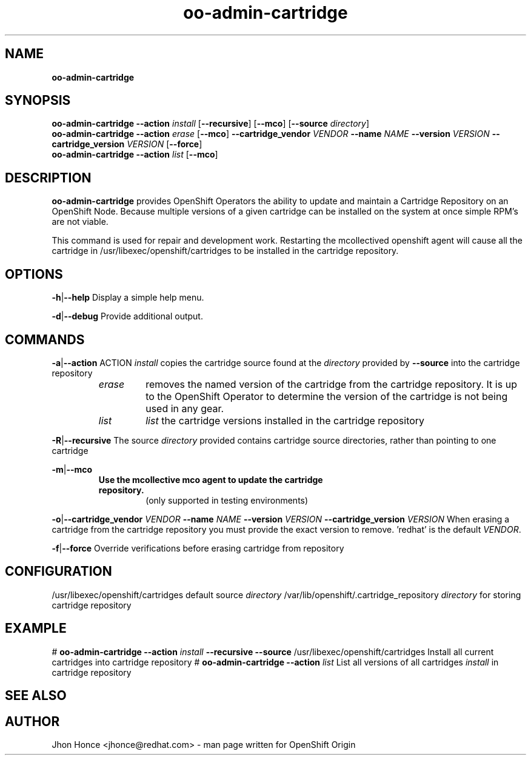 .\" Text automatically generated by txt2man
.TH oo-admin-cartridge 8 "20 May 2016" "" ""
.SH NAME
\fBoo-admin-cartridge
\fB
.SH SYNOPSIS
.nf
.fam C
\fBoo-admin-cartridge\fP \fB--action\fP \fIinstall\fP [\fB--recursive\fP] [\fB--mco\fP] [\fB--source\fP \fIdirectory\fP]
\fBoo-admin-cartridge\fP \fB--action\fP \fIerase\fP   [\fB--mco\fP] \fB--cartridge_vendor\fP \fIVENDOR\fP \fB--name\fP \fINAME\fP \fB--version\fP \fIVERSION\fP \fB--cartridge_version\fP \fIVERSION\fP [\fB--force\fP]
\fBoo-admin-cartridge\fP \fB--action\fP \fIlist\fP    [\fB--mco\fP]

.fam T
.fi
.fam T
.fi
.SH DESCRIPTION
\fBoo-admin-cartridge\fP provides OpenShift Operators the ability to update and maintain a Cartridge Repository
on an OpenShift Node. Because multiple versions of a given cartridge can be installed on the system at once
simple RPM's are not viable.
.PP
This command is used for repair and development work. Restarting the mcollectived openshift agent will cause
all the cartridge in /usr/libexec/openshift/cartridges to be installed in the cartridge repository.
.SH OPTIONS
\fB-h\fP|\fB--help\fP
Display a simple help menu.
.PP
\fB-d\fP|\fB--debug\fP
Provide additional output.
.SH COMMANDS
\fB-a\fP|\fB--action\fP ACTION
\fIinstall\fP copies the cartridge source found at the \fIdirectory\fP provided by \fB--source\fP into the cartridge repository
.RS
.TP
.B
\fIerase\fP
removes the named version of the cartridge from the cartridge repository. It is up to the OpenShift Operator
to determine the version of the cartridge is not being used in any gear.
.TP
.B
\fIlist\fP
\fIlist\fP the cartridge versions installed in the cartridge repository
.RE
.PP
\fB-R\fP|\fB--recursive\fP
The source \fIdirectory\fP provided contains cartridge source directories, rather than pointing to one cartridge
.PP
\fB-m\fP|\fB--mco\fP
.RS
.TP
.B
Use the mcollective mco agent to update the cartridge repository.
(only supported in testing environments)
.RE
.PP
\fB-o\fP|\fB--cartridge_vendor\fP \fIVENDOR\fP \fB--name\fP \fINAME\fP \fB--version\fP \fIVERSION\fP \fB--cartridge_version\fP \fIVERSION\fP
When erasing a cartridge from the cartridge repository you must provide the exact version to remove. 'redhat' is the
default \fIVENDOR\fP.
.PP
\fB-f\fP|\fB--force\fP
Override verifications before erasing cartridge from repository
.SH CONFIGURATION
/usr/libexec/openshift/cartridges
default source \fIdirectory\fP
/var/lib/openshift/.cartridge_repository
\fIdirectory\fP for storing cartridge repository
.SH EXAMPLE
# \fBoo-admin-cartridge\fP \fB--action\fP \fIinstall\fP \fB--recursive\fP \fB--source\fP /usr/libexec/openshift/cartridges
Install all current cartridges into cartridge repository
# \fBoo-admin-cartridge\fP \fB--action\fP \fIlist\fP
List all versions of all cartridges \fIinstall\fP in cartridge repository
.SH SEE ALSO

.SH AUTHOR
Jhon Honce <jhonce@redhat.com> - man page written for OpenShift Origin
